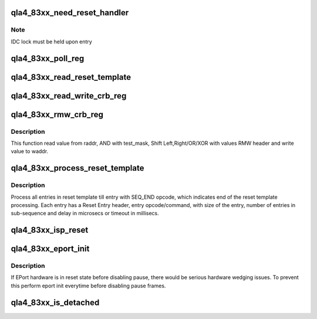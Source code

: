 .. -*- coding: utf-8; mode: rst -*-
.. src-file: drivers/scsi/qla4xxx/ql4_83xx.c

.. _`qla4_83xx_need_reset_handler`:

qla4_83xx_need_reset_handler
============================

.. c:function:: void qla4_83xx_need_reset_handler(struct scsi_qla_host *ha)

    Code to start reset sequence

    :param struct scsi_qla_host \*ha:
        pointer to adapter structure

.. _`qla4_83xx_need_reset_handler.note`:

Note
----

IDC lock must be held upon entry

.. _`qla4_83xx_poll_reg`:

qla4_83xx_poll_reg
==================

.. c:function:: int qla4_83xx_poll_reg(struct scsi_qla_host *ha, uint32_t addr, int duration, uint32_t test_mask, uint32_t test_result)

    Poll the given CRB addr for duration msecs till value read ANDed with test_mask is equal to test_result.

    :param struct scsi_qla_host \*ha:
        Pointer to adapter structure

    :param uint32_t addr:
        CRB register address

    :param int duration:
        Poll for total of "duration" msecs

    :param uint32_t test_mask:
        Mask value read with "test_mask"

    :param uint32_t test_result:
        Compare (value\ :c:type:`struct test_mask <test_mask>`) with test_result.

.. _`qla4_83xx_read_reset_template`:

qla4_83xx_read_reset_template
=============================

.. c:function:: void qla4_83xx_read_reset_template(struct scsi_qla_host *ha)

    Read Reset Template from Flash

    :param struct scsi_qla_host \*ha:
        Pointer to adapter structure

.. _`qla4_83xx_read_write_crb_reg`:

qla4_83xx_read_write_crb_reg
============================

.. c:function:: void qla4_83xx_read_write_crb_reg(struct scsi_qla_host *ha, uint32_t raddr, uint32_t waddr)

    Read from raddr and write value to waddr.

    :param struct scsi_qla_host \*ha:
        Pointer to adapter structure

    :param uint32_t raddr:
        CRB address to read from

    :param uint32_t waddr:
        CRB address to write to

.. _`qla4_83xx_rmw_crb_reg`:

qla4_83xx_rmw_crb_reg
=====================

.. c:function:: void qla4_83xx_rmw_crb_reg(struct scsi_qla_host *ha, uint32_t raddr, uint32_t waddr, struct qla4_83xx_rmw *p_rmw_hdr)

    Read Modify Write crb register

    :param struct scsi_qla_host \*ha:
        Pointer to adapter structure

    :param uint32_t raddr:
        CRB address to read from

    :param uint32_t waddr:
        CRB address to write to

    :param struct qla4_83xx_rmw \*p_rmw_hdr:
        header with shift/or/xor values.

.. _`qla4_83xx_rmw_crb_reg.description`:

Description
-----------

This function read value from raddr, AND with test_mask,
Shift Left,Right/OR/XOR with values RMW header and write value to waddr.

.. _`qla4_83xx_process_reset_template`:

qla4_83xx_process_reset_template
================================

.. c:function:: void qla4_83xx_process_reset_template(struct scsi_qla_host *ha, char *p_buff)

    Process reset template.

    :param struct scsi_qla_host \*ha:
        Pointer to adapter structure

    :param char \*p_buff:
        Common reset entry header.

.. _`qla4_83xx_process_reset_template.description`:

Description
-----------

Process all entries in reset template till entry with SEQ_END opcode,
which indicates end of the reset template processing. Each entry has a
Reset Entry header, entry opcode/command, with size of the entry, number
of entries in sub-sequence and delay in microsecs or timeout in millisecs.

.. _`qla4_83xx_isp_reset`:

qla4_83xx_isp_reset
===================

.. c:function:: int qla4_83xx_isp_reset(struct scsi_qla_host *ha)

    Resets ISP and aborts all outstanding commands.

    :param struct scsi_qla_host \*ha:
        pointer to host adapter structure.

.. _`qla4_83xx_eport_init`:

qla4_83xx_eport_init
====================

.. c:function:: void qla4_83xx_eport_init(struct scsi_qla_host *ha)

    Initialize EPort.

    :param struct scsi_qla_host \*ha:
        Pointer to host adapter structure.

.. _`qla4_83xx_eport_init.description`:

Description
-----------

If EPort hardware is in reset state before disabling pause, there would be
serious hardware wedging issues. To prevent this perform eport init everytime
before disabling pause frames.

.. _`qla4_83xx_is_detached`:

qla4_83xx_is_detached
=====================

.. c:function:: int qla4_83xx_is_detached(struct scsi_qla_host *ha)

    Check if we are marked invisible.

    :param struct scsi_qla_host \*ha:
        Pointer to host adapter structure.

.. This file was automatic generated / don't edit.

